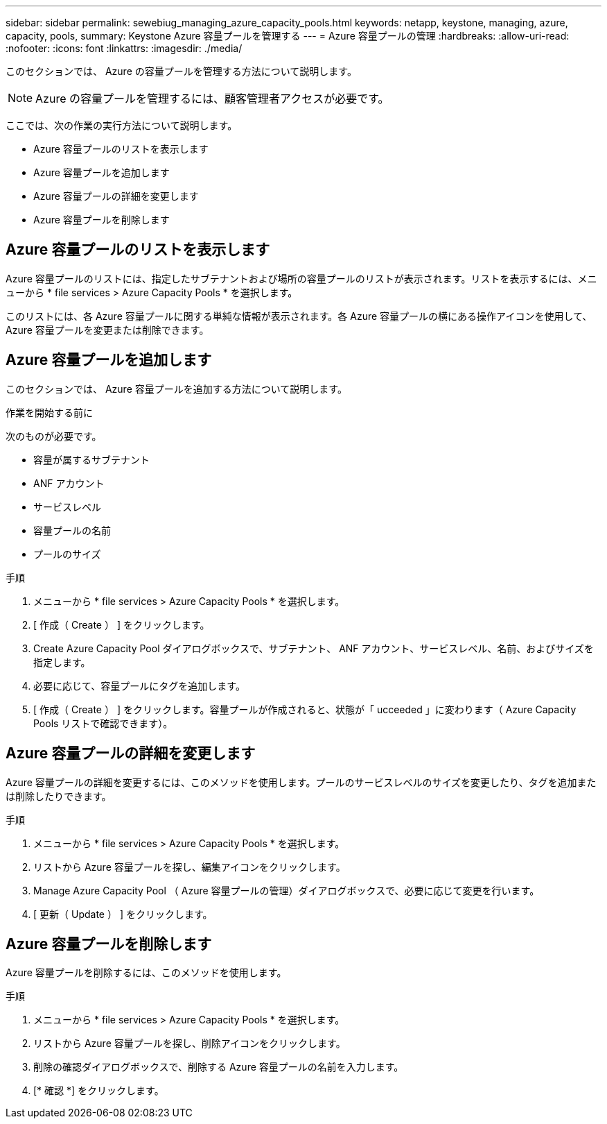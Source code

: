 ---
sidebar: sidebar 
permalink: sewebiug_managing_azure_capacity_pools.html 
keywords: netapp, keystone, managing, azure, capacity, pools, 
summary: Keystone Azure 容量プールを管理する 
---
= Azure 容量プールの管理
:hardbreaks:
:allow-uri-read: 
:nofooter: 
:icons: font
:linkattrs: 
:imagesdir: ./media/


[role="lead"]
このセクションでは、 Azure の容量プールを管理する方法について説明します。


NOTE: Azure の容量プールを管理するには、顧客管理者アクセスが必要です。

ここでは、次の作業の実行方法について説明します。

* Azure 容量プールのリストを表示します
* Azure 容量プールを追加します
* Azure 容量プールの詳細を変更します
* Azure 容量プールを削除します




== Azure 容量プールのリストを表示します

Azure 容量プールのリストには、指定したサブテナントおよび場所の容量プールのリストが表示されます。リストを表示するには、メニューから * file services > Azure Capacity Pools * を選択します。

このリストには、各 Azure 容量プールに関する単純な情報が表示されます。各 Azure 容量プールの横にある操作アイコンを使用して、 Azure 容量プールを変更または削除できます。



== Azure 容量プールを追加します

このセクションでは、 Azure 容量プールを追加する方法について説明します。

.作業を開始する前に
次のものが必要です。

* 容量が属するサブテナント
* ANF アカウント
* サービスレベル
* 容量プールの名前
* プールのサイズ


.手順
. メニューから * file services > Azure Capacity Pools * を選択します。
. [ 作成（ Create ） ] をクリックします。
. Create Azure Capacity Pool ダイアログボックスで、サブテナント、 ANF アカウント、サービスレベル、名前、およびサイズを指定します。
. 必要に応じて、容量プールにタグを追加します。
. [ 作成（ Create ） ] をクリックします。容量プールが作成されると、状態が「 ucceeded 」に変わります（ Azure Capacity Pools リストで確認できます）。




== Azure 容量プールの詳細を変更します

Azure 容量プールの詳細を変更するには、このメソッドを使用します。プールのサービスレベルのサイズを変更したり、タグを追加または削除したりできます。

.手順
. メニューから * file services > Azure Capacity Pools * を選択します。
. リストから Azure 容量プールを探し、編集アイコンをクリックします。
. Manage Azure Capacity Pool （ Azure 容量プールの管理）ダイアログボックスで、必要に応じて変更を行います。
. [ 更新（ Update ） ] をクリックします。




== Azure 容量プールを削除します

Azure 容量プールを削除するには、このメソッドを使用します。

.手順
. メニューから * file services > Azure Capacity Pools * を選択します。
. リストから Azure 容量プールを探し、削除アイコンをクリックします。
. 削除の確認ダイアログボックスで、削除する Azure 容量プールの名前を入力します。
. [* 確認 *] をクリックします。

